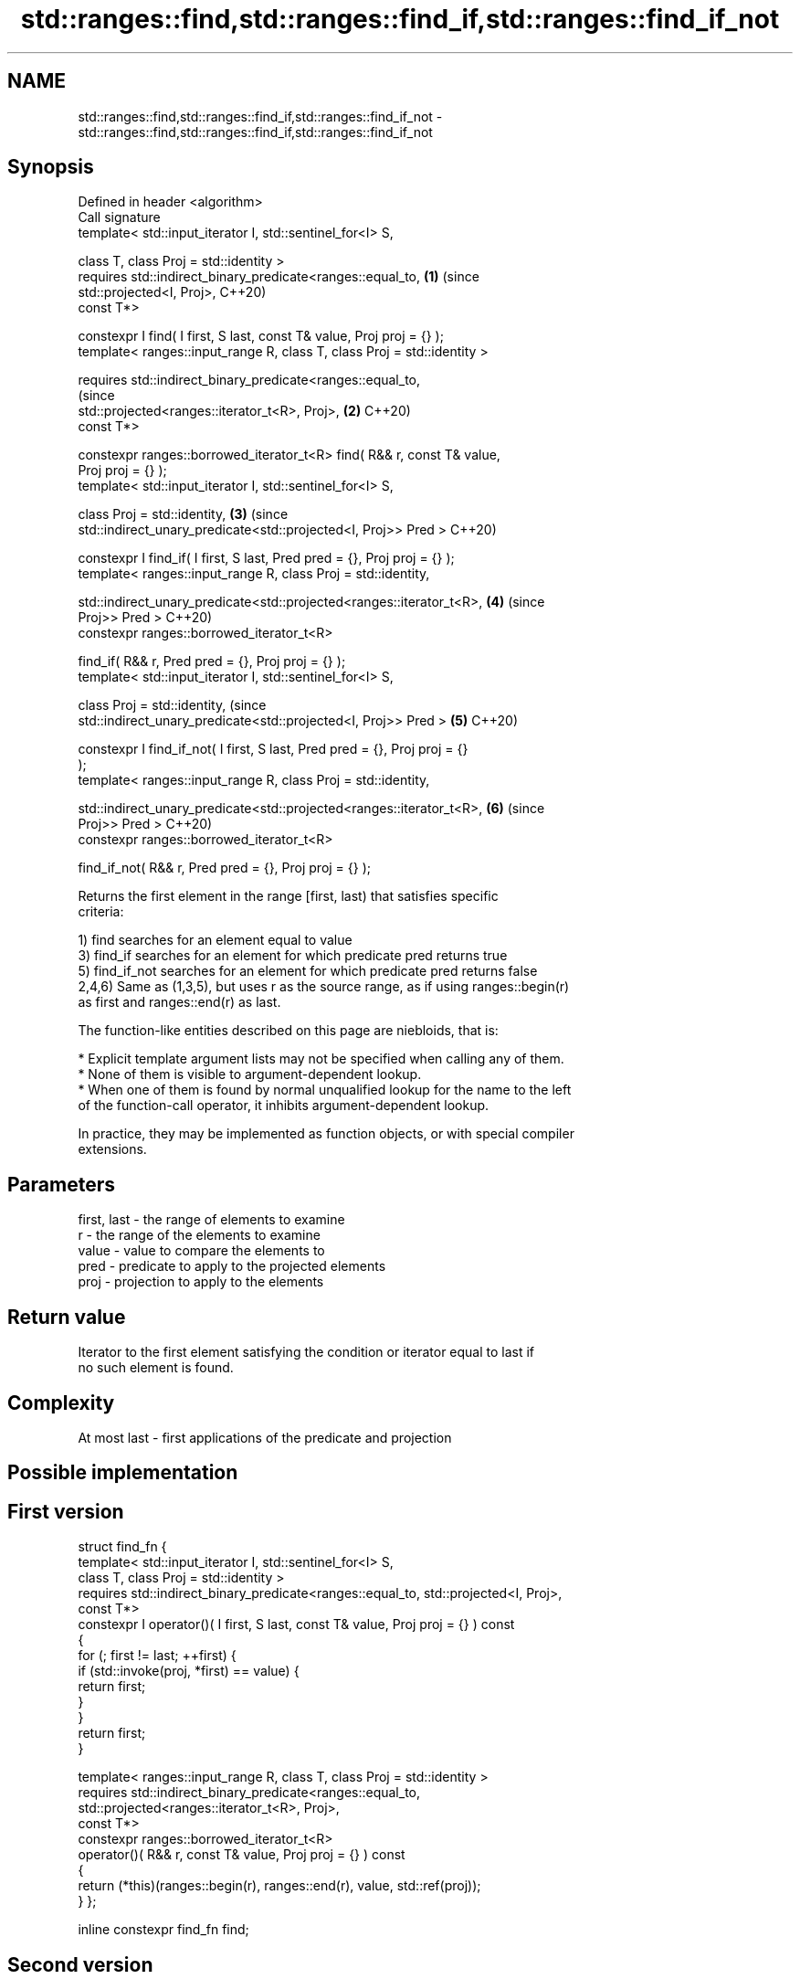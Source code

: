 .TH std::ranges::find,std::ranges::find_if,std::ranges::find_if_not 3 "2021.11.17" "http://cppreference.com" "C++ Standard Libary"
.SH NAME
std::ranges::find,std::ranges::find_if,std::ranges::find_if_not \- std::ranges::find,std::ranges::find_if,std::ranges::find_if_not

.SH Synopsis
   Defined in header <algorithm>
   Call signature
   template< std::input_iterator I, std::sentinel_for<I> S,

             class T, class Proj = std::identity >
   requires std::indirect_binary_predicate<ranges::equal_to,                \fB(1)\fP (since
   std::projected<I, Proj>,                                                     C++20)
                                           const T*>

   constexpr I find( I first, S last, const T& value, Proj proj = {} );
   template< ranges::input_range R, class T, class Proj = std::identity >

   requires std::indirect_binary_predicate<ranges::equal_to,
                                                                                (since
   std::projected<ranges::iterator_t<R>, Proj>,                             \fB(2)\fP C++20)
                                           const T*>

   constexpr ranges::borrowed_iterator_t<R> find( R&& r, const T& value,
   Proj proj = {} );
   template< std::input_iterator I, std::sentinel_for<I> S,

             class Proj = std::identity,                                    \fB(3)\fP (since
             std::indirect_unary_predicate<std::projected<I, Proj>> Pred >      C++20)

   constexpr I find_if( I first, S last, Pred pred = {}, Proj proj = {} );
   template< ranges::input_range R, class Proj = std::identity,


   std::indirect_unary_predicate<std::projected<ranges::iterator_t<R>,      \fB(4)\fP (since
   Proj>> Pred >                                                                C++20)
   constexpr ranges::borrowed_iterator_t<R>

     find_if( R&& r, Pred pred = {}, Proj proj = {} );
   template< std::input_iterator I, std::sentinel_for<I> S,

             class Proj = std::identity,                                        (since
             std::indirect_unary_predicate<std::projected<I, Proj>> Pred >  \fB(5)\fP C++20)

   constexpr I find_if_not( I first, S last, Pred pred = {}, Proj proj = {}
   );
   template< ranges::input_range R, class Proj = std::identity,


   std::indirect_unary_predicate<std::projected<ranges::iterator_t<R>,      \fB(6)\fP (since
   Proj>> Pred >                                                                C++20)
   constexpr ranges::borrowed_iterator_t<R>

     find_if_not( R&& r, Pred pred = {}, Proj proj = {} );

   Returns the first element in the range [first, last) that satisfies specific
   criteria:

   1) find searches for an element equal to value
   3) find_if searches for an element for which predicate pred returns true
   5) find_if_not searches for an element for which predicate pred returns false
   2,4,6) Same as (1,3,5), but uses r as the source range, as if using ranges::begin(r)
   as first and ranges::end(r) as last.

   The function-like entities described on this page are niebloids, that is:

     * Explicit template argument lists may not be specified when calling any of them.
     * None of them is visible to argument-dependent lookup.
     * When one of them is found by normal unqualified lookup for the name to the left
       of the function-call operator, it inhibits argument-dependent lookup.

   In practice, they may be implemented as function objects, or with special compiler
   extensions.

.SH Parameters

   first, last - the range of elements to examine
   r           - the range of the elements to examine
   value       - value to compare the elements to
   pred        - predicate to apply to the projected elements
   proj        - projection to apply to the elements

.SH Return value

   Iterator to the first element satisfying the condition or iterator equal to last if
   no such element is found.

.SH Complexity

   At most last - first applications of the predicate and projection

.SH Possible implementation

.SH First version
struct find_fn {
  template< std::input_iterator I, std::sentinel_for<I> S,
            class T, class Proj = std::identity >
  requires std::indirect_binary_predicate<ranges::equal_to, std::projected<I, Proj>,
                                          const T*>
  constexpr I operator()( I first, S last, const T& value, Proj proj = {} ) const
  {
      for (; first != last; ++first) {
          if (std::invoke(proj, *first) == value) {
              return first;
          }
      }
      return first;
  }

  template< ranges::input_range R, class T, class Proj = std::identity >
  requires std::indirect_binary_predicate<ranges::equal_to,
                                          std::projected<ranges::iterator_t<R>, Proj>,
                                          const T*>
  constexpr ranges::borrowed_iterator_t<R>
    operator()( R&& r, const T& value, Proj proj = {} ) const
  {
     return (*this)(ranges::begin(r), ranges::end(r), value, std::ref(proj));
  }
};

inline constexpr find_fn find;
.SH Second version
struct find_if_fn {
  template< std::input_iterator I, std::sentinel_for<I> S,
            class Proj = std::identity,
            std::indirect_unary_predicate<std::projected<I, Proj>> Pred >
  constexpr I operator()( I first, S last, Pred pred = {}, Proj proj = {} ) const
  {
      for (; first != last; ++first) {
          if (std::invoke(pred, std::invoke(proj, *first))) {
              return first;
          }
      }
      return first;
  }

  template< ranges::input_range R, class Proj = std::identity,
            std::indirect_unary_predicate<std::projected<ranges::iterator_t<R>, Proj>> Pred >
  constexpr ranges::borrowed_iterator_t<R>
    operator()( R&& r, Pred pred = {}, Proj proj = {} ) const
  {
    return (*this)(ranges::begin(r), ranges::end(r), std::ref(pred), std::ref(proj));
  }
};

inline constexpr find_if_fn find_if;
                                        Third version
struct find_if_not_fn {
  template< std::input_iterator I, std::sentinel_for<I> S,
            class Proj = std::identity,
            std::indirect_unary_predicate<std::projected<I, Proj>> Pred >
  constexpr I operator()( I first, S last, Pred pred = {}, Proj proj = {} ) const
  {
      for (; first != last; ++first) {
          if (!std::invoke(pred, std::invoke(proj, *first))) {
              return first;
          }
      }
      return first;
  }

  template< ranges::input_range R, class Proj = std::identity,
            std::indirect_unary_predicate<std::projected<ranges::iterator_t<R>, Proj>> Pred >
  constexpr ranges::borrowed_iterator_t<R>
    operator()( R&& r, Pred pred = {}, Proj proj = {} ) const
  {
    return (*this)(ranges::begin(r), ranges::end(r), std::ref(pred), std::ref(proj));
  }
};

inline constexpr find_if_not_fn find_if_not;

.SH Example

   The following example finds an integer in a vector of integers.


// Run this code

 #include <iostream>
 #include <algorithm>
 #include <vector>
 #include <iterator>

 int main()
 {
     int n1 = 3;
     int n2 = 5;

     std::vector<int> v{4, 1, 3, 2};

     namespace ranges = std::ranges;

     auto result1 = ranges::find(v, n1);
     auto result2 = ranges::find(v.begin(), v.end(), n2);

     if (result1 != v.end()) {
         std::cout << "v contains: " << n1 << '\\n';
     } else {
         std::cout << "v does not contain: " << n1 << '\\n';
     }

     if (result2 != v.end()) {
         std::cout << "v contains: " << n2 << '\\n';
     } else {
         std::cout << "v does not contain: " << n2 << '\\n';
     }

     auto is_even = [](int x) { return x % 2 == 0; };
     auto divides_13 = [](int x) { return x % 13 == 0; };

     auto result3 = ranges::find_if(v.begin(), v.end(), is_even);
     auto result4 = ranges::find_if(v, divides_13);
     if (result3 != v.end()) {
       std::cout << "First even element in v: " << *result3 << '\\n';
     } else {
       std::cout << "No even elements in v\\n";
     }

     if (result4 != v.end()) {
       std::cout << "First element divisible by 13 in v: " << *result4 << '\\n';
     } else {
       std::cout << "No elements in v are divisible by 13\\n";
     }

     auto result5 = ranges::find_if_not(v.begin(), v.end(), divides_13);
     auto result6 = ranges::find_if_not(v, is_even);
     if (result5 != v.end()) {
       std::cout << "First element indivisible by 13 in v: " << *result5 << '\\n';
     } else {
       std::cout << "No elements in v are divisible by 13\\n";
     }

     if (result6 != v.end()) {
       std::cout << "First odd element in v: " << *result6 << '\\n';
     } else {
       std::cout << "No even elements in v\\n";
     }
 }

.SH Output:

 v contains: 3
 v does not contain: 5
 First even element in v: 4
 No elements in v are divisible by 13
 First element indivisible by 13 in v: 4
 First odd element in v: 1

.SH See also

   ranges::adjacent_find finds the first two adjacent items that are equal (or satisfy
   (C++20)               a given predicate)
                         (niebloid)
   ranges::find_end      finds the last sequence of elements in a certain range
   (C++20)               (niebloid)
   ranges::find_first_of searches for any one of a set of elements
   (C++20)               (niebloid)
   ranges::mismatch      finds the first position where two ranges differ
   (C++20)               (niebloid)
   ranges::search        searches for a range of elements
   (C++20)               (niebloid)
   find
   find_if               finds the first element satisfying specific criteria
   find_if_not           \fI(function template)\fP
   \fI(C++11)\fP
